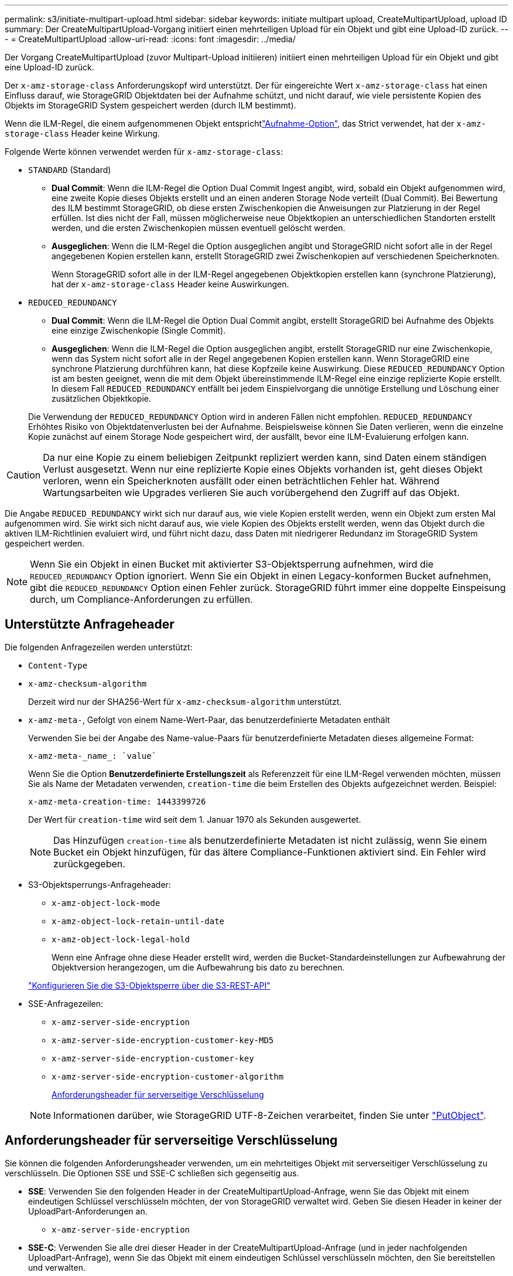 ---
permalink: s3/initiate-multipart-upload.html 
sidebar: sidebar 
keywords: initiate multipart upload, CreateMultipartUpload, upload ID 
summary: Der CreateMultipartUpload-Vorgang initiiert einen mehrteiligen Upload für ein Objekt und gibt eine Upload-ID zurück. 
---
= CreateMultipartUpload
:allow-uri-read: 
:icons: font
:imagesdir: ../media/


[role="lead"]
Der Vorgang CreateMultipartUpload (zuvor Multipart-Upload initiieren) initiiert einen mehrteiligen Upload für ein Objekt und gibt eine Upload-ID zurück.

Der `x-amz-storage-class` Anforderungskopf wird unterstützt. Der für eingereichte Wert `x-amz-storage-class` hat einen Einfluss darauf, wie StorageGRID Objektdaten bei der Aufnahme schützt, und nicht darauf, wie viele persistente Kopien des Objekts im StorageGRID System gespeichert werden (durch ILM bestimmt).

Wenn die ILM-Regel, die einem aufgenommenen Objekt entsprichtlink:../ilm/data-protection-options-for-ingest.html["Aufnahme-Option"], das Strict verwendet, hat der `x-amz-storage-class` Header keine Wirkung.

Folgende Werte können verwendet werden für `x-amz-storage-class`:

* `STANDARD` (Standard)
+
** *Dual Commit*: Wenn die ILM-Regel die Option Dual Commit Ingest angibt, wird, sobald ein Objekt aufgenommen wird, eine zweite Kopie dieses Objekts erstellt und an einen anderen Storage Node verteilt (Dual Commit). Bei Bewertung des ILM bestimmt StorageGRID, ob diese ersten Zwischenkopien die Anweisungen zur Platzierung in der Regel erfüllen. Ist dies nicht der Fall, müssen möglicherweise neue Objektkopien an unterschiedlichen Standorten erstellt werden, und die ersten Zwischenkopien müssen eventuell gelöscht werden.
** *Ausgeglichen*: Wenn die ILM-Regel die Option ausgeglichen angibt und StorageGRID nicht sofort alle in der Regel angegebenen Kopien erstellen kann, erstellt StorageGRID zwei Zwischenkopien auf verschiedenen Speicherknoten.
+
Wenn StorageGRID sofort alle in der ILM-Regel angegebenen Objektkopien erstellen kann (synchrone Platzierung), hat der `x-amz-storage-class` Header keine Auswirkungen.



* `REDUCED_REDUNDANCY`
+
** *Dual Commit*: Wenn die ILM-Regel die Option Dual Commit angibt, erstellt StorageGRID bei Aufnahme des Objekts eine einzige Zwischenkopie (Single Commit).
** *Ausgeglichen*: Wenn die ILM-Regel die Option ausgeglichen angibt, erstellt StorageGRID nur eine Zwischenkopie, wenn das System nicht sofort alle in der Regel angegebenen Kopien erstellen kann. Wenn StorageGRID eine synchrone Platzierung durchführen kann, hat diese Kopfzeile keine Auswirkung. Diese `REDUCED_REDUNDANCY` Option ist am besten geeignet, wenn die mit dem Objekt übereinstimmende ILM-Regel eine einzige replizierte Kopie erstellt. In diesem Fall `REDUCED_REDUNDANCY` entfällt bei jedem Einspielvorgang die unnötige Erstellung und Löschung einer zusätzlichen Objektkopie.


+
Die Verwendung der `REDUCED_REDUNDANCY` Option wird in anderen Fällen nicht empfohlen. `REDUCED_REDUNDANCY` Erhöhtes Risiko von Objektdatenverlusten bei der Aufnahme. Beispielsweise können Sie Daten verlieren, wenn die einzelne Kopie zunächst auf einem Storage Node gespeichert wird, der ausfällt, bevor eine ILM-Evaluierung erfolgen kann.




CAUTION: Da nur eine Kopie zu einem beliebigen Zeitpunkt repliziert werden kann, sind Daten einem ständigen Verlust ausgesetzt. Wenn nur eine replizierte Kopie eines Objekts vorhanden ist, geht dieses Objekt verloren, wenn ein Speicherknoten ausfällt oder einen beträchtlichen Fehler hat. Während Wartungsarbeiten wie Upgrades verlieren Sie auch vorübergehend den Zugriff auf das Objekt.

Die Angabe `REDUCED_REDUNDANCY` wirkt sich nur darauf aus, wie viele Kopien erstellt werden, wenn ein Objekt zum ersten Mal aufgenommen wird. Sie wirkt sich nicht darauf aus, wie viele Kopien des Objekts erstellt werden, wenn das Objekt durch die aktiven ILM-Richtlinien evaluiert wird, und führt nicht dazu, dass Daten mit niedrigerer Redundanz im StorageGRID System gespeichert werden.


NOTE: Wenn Sie ein Objekt in einen Bucket mit aktivierter S3-Objektsperrung aufnehmen, wird die `REDUCED_REDUNDANCY` Option ignoriert. Wenn Sie ein Objekt in einen Legacy-konformen Bucket aufnehmen, gibt die `REDUCED_REDUNDANCY` Option einen Fehler zurück. StorageGRID führt immer eine doppelte Einspeisung durch, um Compliance-Anforderungen zu erfüllen.



== Unterstützte Anfrageheader

Die folgenden Anfragezeilen werden unterstützt:

* `Content-Type`
* `x-amz-checksum-algorithm`
+
Derzeit wird nur der SHA256-Wert für `x-amz-checksum-algorithm` unterstützt.

* `x-amz-meta-`, Gefolgt von einem Name-Wert-Paar, das benutzerdefinierte Metadaten enthält
+
Verwenden Sie bei der Angabe des Name-value-Paars für benutzerdefinierte Metadaten dieses allgemeine Format:

+
[listing]
----
x-amz-meta-_name_: `value`
----
+
Wenn Sie die Option *Benutzerdefinierte Erstellungszeit* als Referenzzeit für eine ILM-Regel verwenden möchten, müssen Sie als Name der Metadaten verwenden, `creation-time` die beim Erstellen des Objekts aufgezeichnet werden. Beispiel:

+
[listing]
----
x-amz-meta-creation-time: 1443399726
----
+
Der Wert für `creation-time` wird seit dem 1. Januar 1970 als Sekunden ausgewertet.

+

NOTE: Das Hinzufügen `creation-time` als benutzerdefinierte Metadaten ist nicht zulässig, wenn Sie einem Bucket ein Objekt hinzufügen, für das ältere Compliance-Funktionen aktiviert sind. Ein Fehler wird zurückgegeben.

* S3-Objektsperrungs-Anfrageheader:
+
** `x-amz-object-lock-mode`
** `x-amz-object-lock-retain-until-date`
** `x-amz-object-lock-legal-hold`
+
Wenn eine Anfrage ohne diese Header erstellt wird, werden die Bucket-Standardeinstellungen zur Aufbewahrung der Objektversion herangezogen, um die Aufbewahrung bis dato zu berechnen.

+
link:../s3/use-s3-api-for-s3-object-lock.html["Konfigurieren Sie die S3-Objektsperre über die S3-REST-API"]



* SSE-Anfragezeilen:
+
** `x-amz-server-side-encryption`
** `x-amz-server-side-encryption-customer-key-MD5`
** `x-amz-server-side-encryption-customer-key`
** `x-amz-server-side-encryption-customer-algorithm`
+
<<Anforderungsheader für serverseitige Verschlüsselung>>



+

NOTE: Informationen darüber, wie StorageGRID UTF-8-Zeichen verarbeitet, finden Sie unter link:put-object.html["PutObject"].





== Anforderungsheader für serverseitige Verschlüsselung

Sie können die folgenden Anforderungsheader verwenden, um ein mehrteitiges Objekt mit serverseitiger Verschlüsselung zu verschlüsseln. Die Optionen SSE und SSE-C schließen sich gegenseitig aus.

* *SSE*: Verwenden Sie den folgenden Header in der CreateMultipartUpload-Anfrage, wenn Sie das Objekt mit einem eindeutigen Schlüssel verschlüsseln möchten, der von StorageGRID verwaltet wird. Geben Sie diesen Header in keiner der UploadPart-Anforderungen an.
+
** `x-amz-server-side-encryption`


* *SSE-C*: Verwenden Sie alle drei dieser Header in der CreateMultipartUpload-Anfrage (und in jeder nachfolgenden UploadPart-Anfrage), wenn Sie das Objekt mit einem eindeutigen Schlüssel verschlüsseln möchten, den Sie bereitstellen und verwalten.
+
** `x-amz-server-side-encryption-customer-algorithm`: Spezifizieren `AES256`.
** `x-amz-server-side-encryption-customer-key`: Geben Sie Ihren Verschlüsselungsschlüssel für das neue Objekt an.
** `x-amz-server-side-encryption-customer-key-MD5`: Geben Sie den MD5-Digest des Verschlüsselungsschlüssels des neuen Objekts an.





CAUTION: Die von Ihnen zur Verfügung gelegten Schlüssel werden niemals gespeichert. Wenn Sie einen Verschlüsselungsschlüssel verlieren, verlieren Sie das entsprechende Objekt. Bevor Sie vom Kunden bereitgestellte Schlüssel zum Schutz von Objektdaten verwenden, lesen Sie die Überlegungen für link:using-server-side-encryption.html["Serverseitige Verschlüsselung"].



== Nicht unterstützte Anforderungsheader

Der folgende Anforderungskopf wird nicht unterstützt:

* `x-amz-website-redirect-location`
+
Der `x-amz-website-redirect-location` Header gibt zurück `XNotImplemented`.





== Versionierung

Mehrteilige Uploads bestehen aus separaten Vorgängen zum Initiieren des Uploads, Auflisten von Uploads, Hochladen von Teilen, Zusammenbauen der hochgeladenen Teile und Abschließen des Uploads. Objekte werden erstellt (und ggf. versioniert), wenn der CompleteMultipartUpload-Vorgang ausgeführt wird.
